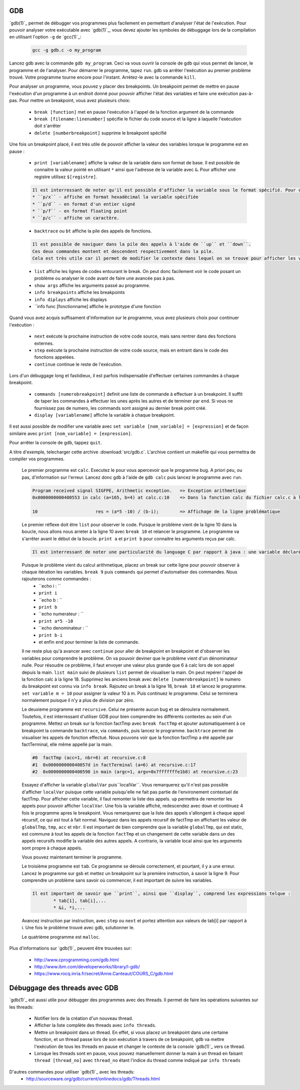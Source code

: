 .. -*- coding: utf-8 -*-
.. Copyright |copy| 2012 by `Olivier Bonaventure <http://inl.info.ucl.ac.be/obo>`_, Christoph Paasch, Grégory Detal et Nicolas Houtain
.. Ce fichier est distribué sous une licence `creative commons <http://creativecommons.org/licenses/by-sa/3.0/>`_

.. _gdb-ref:

GDB
---

`gdb(1)`_ permet de débugger vos programmes plus facilement en permettant d'analyser l'état de l'exécution. Pour pouvoir analyser votre exécutable avec `gdb(1)`_, vous devez ajouter les symboles de débuggage lors de la compilation en utilisant l'option ``-g`` de `gcc(1)`_:

	.. code-block:: console

		gcc -g gdb.c -o my_program


Lancez gdb avec la commande ``gdb my_program``. Ceci va vous ouvrir la console de gdb qui vous permet de lancer, le programme et de l'analyser. Pour démarrer le programme, tapez ``run``. gdb va arrêter l'exécution au  premier problème trouvé. Votre programme tourne encore pour l'instant. Arrètez-le avec la commande ``kill``.

Pour analyser un programme, vous pouvez y placer des breakpoints. Un breakpoint permet de mettre en pause l'exécution d'un programme à un endroit donné pour pouvoir afficher l'état des variables et faire une exécution pas-à-pas. Pour mettre un breakpoint, vous avez plusieurs choix:
 
	* ``break [function]`` met en pause l'exécution à l'appel de la fonction argument de la commande 
	* ``break [filename:linenumber]`` spécifie le fichier du code source et la ligne à laquelle l'exécution doit s'arrêter
	* ``delete [numberbreakpoint]`` supprime le breakpoint spécifié

Une fois un breakpoint placé, il est très utile de pouvoir afficher la valeur des variables lorsque le programme est en pause :
	
	* ``print [variablename]`` affiche la valeur de la variable dans son format de base. Il est possible de connaitre la valeur pointé en utilisant ``*`` ainsi que l'adresse de la variable avec ``&``. Pour afficher une registre utilisez ``$[registre]``.

	.. code-block:: console

		Il est interressant de noter qu'il est possible d'afficher la variable sous le format spécifié. Pour cela, remplacer ``print`` par :
		* ``p/x`` - affiche en format hexadécimal la variable spécifiée
		* ``p/d`` - en format d'un entier signé
		* ``p/f`` - en format floating point
		* ``p/c`` - affiche un caractère.

	* ``backtrace`` ou ``bt`` affiche la pile des appels de fonctions. 
	
	.. code-block:: console

		Il est possible de naviguer dans la pile des appels à l'aide de ``up`` et ``down``. 
		Ces deux commandes montent et descendent respectivement dans la pile. 
		Cela est très utile car il permet de modifier le contexte dans lequel on se trouve pour afficher les variables. 

	* ``list`` affiche les lignes de codes entourant le break. On peut donc facilement voir le code posant un problème ou analyser le code avant de faire une avancée pas à pas.

	* ``show args`` affiche les arguments passé au programme.		
	* ``info breakpoints`` affiche les breakpoints
	* ``info diplays`` affiche les displays
	* ``info func [fonctionname] affiche le prototype d'une fonction

Quand vous avez acquis suffisament d'information sur le programme, vous avez plusieurs choix pour continuer l'exécution : 
 
	* ``next`` exécute la prochaine instruction de votre code source, mais sans rentrer dans des fonctions externes.
	* ``step`` exécute la prochaine instruction de votre code source, mais en entrant dans le code des fonctions appelées.
	* ``continue`` continue le reste de l'exécution.

Lors d'un débuggage long et fastidieux, il est parfois indispensable d'effectuer certaines commandes à chaque breakpoint.

	* ``commands [numerobreakpoint]`` definit une liste de commande à effectuer à un breakpoint. Il suffit de taper les commandes à effectuer les unes après les autres et de terminer par ``end``. Si vous ne fournissez pas de numero, les commands sont assigné au dernier break point créé.
	* ``display [variablename]`` affiche la variable à chaque breakpoint.

Il est aussi possible de modifier une variable avec ``set variable [nom_variable] = [expression]`` et de façon similaire avec ``print [nom_variable] = [expression]``.

Pour arrêter la console de gdb, tappez ``quit``.



A titre d'exemple, telecharger cette archive :download:`src/gdb.c`. L'archive contient un makefile qui vous permettra de compiler vos programmes. 

	Le premier programme est ``calc``. Executez le pour vous apercevoir que le programme bug. A priori peu, ou pas, d'information sur l'erreur. Lancez donc gdb à l'aide de ``gdb calc`` puis lancez le programme avec ``run``.

	.. code-block:: console

		Program received signal SIGFPE, Arithmetic exception.	=> Exception arithmetique
		0x0000000000400553 in calc (a=165, b=4) at calc.c:10	=> Dans la fonction calc du fichier calc.c à la ligne 10

		10			res = (a*5 -10) / (b-i);	=> Affichage de la ligne problématique

	Le premier réflexe doit être ``list`` pour observer le code. Puisque le problème vient de la ligne 10 dans la boucle, nous allons nous arreter à la ligne 10 avec ``break 10`` et relancer le programme. 
	Le programme va s'arrêter avant le début de la boucle. ``print a`` et ``print b`` pour connaitre les arguments reçus par calc.
	
	.. code-block:: console	

		Il est interressant de noter une particularité du language C par rapport à java : une variable déclaré n'est pas initialisé à 0 par défault, elle reprend juste la valeur de la mémoire avant son affectation. ``print i`` et ``print res`` vous donnerons donc des résultats aléatoires.
	
	Puisque le problème vient du calcul arithmetique, placez un break sur cette ligne pour pouvoir observer à chaque itération les variables. ``break 9`` puis ``commands`` qui permet d'automatiser des commandes. Nous rajouterons comme commandes :
		* ``echo i : ``
		* ``print i``
		* ``echo b : ``
		* ``print b``
		* ``echo numerateur : ``
		* ``print a*5 -10``
		* ``echo denominateur : ``
		* ``print b-i``
		* et enfin ``end`` pour terminer la liste de commande.
	
	Il ne reste plus qu'à avancer avec ``continue`` pour aller de breakpoint en breakpoint et d'observer les variables pour comprendre le problème. On va pouvoir deviner que le problème vient d'un dénominateur nulle. Pour résoudre ce problème, il faut envoyer une valeur plus grande que 6 à calc lors de son appel depuis la main. ``list main`` suivi de plusieurs ``list`` permet de visualiser la main. On peut repérer l'appel de la fonction calc à la ligne 18. 
	Supprimez les anciens break avec ``delete [numerobreakpoint]`` le numero du breakpoint est connu via ``info break``. Rajoutez un break à la ligne 18, ``break 18`` et lancez le programme. ``set variable m = 10`` pour assigner la valeur 10 à m. Puis continuez le programme. Celui se terminera normalement puisque il n'y a plus de division par zéro.



	Le deuxieme programme est ``recursive``. Celui ne présente aucun bug et se déroulera normalement. Toutefois, il est interressant d'utiliser GDB pour bien comprendre les différents contextes au sein d'un programme. Mettez un break sur la fonction factTmp avec ``break factTmp`` et ajouter automatiquement à ce breakpoint la commande ``backtrace``, via ``commands``, puis lancez le programme.
	``backtrace`` permet de visualiser les appels de fonction effectué. Nous pouvons voir que la fonction factTmp a été appellé par factTerminal, elle même appellé par la main.

	.. code-block:: console
			
			#0  factTmp (acc=1, nbr=6) at recursive.c:8
			#1  0x000000000040057d in factTerminal (a=6) at recursive.c:17
			#2  0x0000000000400598 in main (argc=1, argv=0x7fffffffe1b8) at recursive.c:23

	Essayez d'afficher la variable ``globalVar`` puis``localVar``. Vous remarquerez qu'il n'est pas possible d'afficher ``localVar`` puisque cette variable puisqu'elle ne fait pas partie de l'environement contextuel de factTmp. Pour afficher cette variable, il faut remonter la liste des appels. ``up`` permettra de remonter les appels pour pouvoir afficher ``localVar``.
	Une fois la variable affiché, redescendez avec ``down`` et continuez 4 fois le programme apres le breakpoint. Vous remarquerez que la liste des appels s'allongent à chaque appel récursif, ce qui est tout à fait normal. Naviguez dans les appels recursif de factTmp en affichant les valeur de ``globalTmp``, ``tmp``, ``acc`` et ``nbr``. Il est important de bien comprendre que la variable ``globalTmp``, qui est static, est commune à tout les appels de la fonction ``factTmp`` et un changement de cette variable dans un des appels recursifs modifie la variable des autres appels. A contrario, la variable local ainsi que les arguments sont propre à chaque appels.

	Vous pouvez maintenant terminer le programme.


	Le troisième programme est ``tab``. Ce programme se déroule correctement, et pourtant, il y a une erreur. Lancez le programme sur gsb et mettez un breakpoint sur la première instruction, à savoir la ligne 9. Pour comprendre un problème sans savoir où commencer, il est important de suivre les variables. 

	.. code-block:: console
			
		Il est important de savoir que ``print``, ainsi que ``display``, comprend les expressions telque :
			* tab[1], tab[i],...
			* &i, *i,...

	Avancez instruction par instruction, avec ``step`` ou ``next`` et portez attention aux valeurs de tab[i] par rapport à i. Une fois le problème trouvé avec gdb, solutionner le.


	Le quatrième programme est ``malloc``.


Plus d'informations sur `gdb(1)`_ peuvent être trouvées sur:
 
	* http://www.cprogramming.com/gdb.html
	* http://www.ibm.com/developerworks/library/l-gdb/
	* https://www.rocq.inria.fr/secret/Anne.Canteaut/COURS_C/gdb.html


Débuggage des threads avec GDB
------------------------------

`gdb(1)`_ est aussi utile pour débugger des programmes avec des threads. Il permet de faire les opérations suivantes sur les threads:

        * Notifier lors de la création d'un nouveau thread.
        * Afficher la liste complète des threads avec ``info threads``.
        * Mettre un breakpoint dans un thread. En effet, si vous placez un breakpoint dans une certaine fonction, et un thread passe lors de son exécution à travers de ce breakpoint, ``gdb`` va mettre l'exécution de tous les threads en pause et changer le contexte de la console `gdb(1)`_ vers ce thread.
        * Lorsque les threads sont en pause, vous pouvez manuellement donner la main à un thread en faisant ``thread [thread_no]`` avec ``thread_no`` étant l'indice du thread comme indiqué par ``info threads``

D'autres commandes pour utiliser `gdb(1)`_ avec les threads:
        * http://sourceware.org/gdb/current/onlinedocs/gdb/Threads.html

